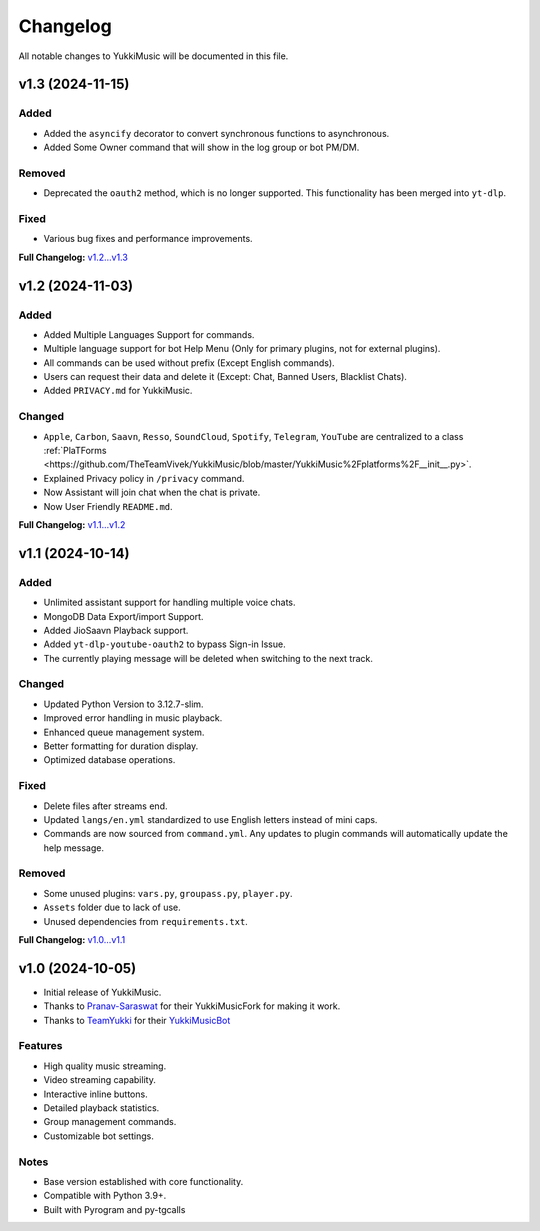 Changelog
=========

All notable changes to YukkiMusic will be documented in this file.

v1.3 (2024-11-15)
-----------------

Added
^^^^^

- Added the ``asyncify`` decorator to convert synchronous functions to asynchronous.
- Added Some Owner command that will show in the log group or bot PM/DM.

Removed
^^^^^^^

- Deprecated the ``oauth2`` method, which is no longer supported. This functionality has been merged into ``yt-dlp``.

Fixed
^^^^^
- Various bug fixes and performance improvements.

**Full Changelog:** `v1.2...v1.3 <https://github.com/TheTeamVivek/YukkiMusic/compare/v1.2...v1.3>`_

v1.2 (2024-11-03)
-----------------

Added
^^^^^

- Added Multiple Languages Support for commands.
- Multiple language support for bot Help Menu (Only for primary plugins, not for external plugins).
- All commands can be used without prefix (Except English commands).
- Users can request their data and delete it (Except: Chat, Banned Users, Blacklist Chats).
- Added ``PRIVACY.md`` for YukkiMusic.

Changed
^^^^^^^

- ``Apple``, ``Carbon``, ``Saavn``, ``Resso``, ``SoundCloud``, ``Spotify``, ``Telegram``, ``YouTube`` are centralized to a class :ref:`PlaTForms <https://github.com/TheTeamVivek/YukkiMusic/blob/master/YukkiMusic%2Fplatforms%2F__init__.py>`.
- Explained Privacy policy in ``/privacy`` command.
- Now Assistant will join chat when the chat is private.
- Now User Friendly ``README.md``.

**Full Changelog:** `v1.1...v1.2 <https://github.com/TheTeamVivek/YukkiMusic/compare/v1.1...v1.2>`_

v1.1 (2024-10-14)
-----------------

Added
^^^^^

- Unlimited assistant support for handling multiple voice chats.
- MongoDB Data Export/import Support.
- Added JioSaavn Playback support.
- Added ``yt-dlp-youtube-oauth2`` to bypass Sign-in Issue.
- The currently playing message will be deleted when switching to the next track.

Changed
^^^^^^^

- Updated Python Version to 3.12.7-slim.
- Improved error handling in music playback.
- Enhanced queue management system.
- Better formatting for duration display.
- Optimized database operations.

Fixed
^^^^^

- Delete files after streams end.
- Updated ``langs/en.yml`` standardized to use English letters instead of mini caps.
- Commands are now sourced from ``command.yml``. Any updates to plugin commands will automatically update the help message.

Removed
^^^^^^^

- Some unused plugins: ``vars.py``, ``groupass.py``, ``player.py``.
- ``Assets`` folder due to lack of use.
- Unused dependencies from ``requirements.txt``.

**Full Changelog:** `v1.0...v1.1 <https://github.com/TheTeamVivek/YukkiMusic/compare/v1.0...v1.1>`_

v1.0 (2024-10-05)
-----------------

- Initial release of YukkiMusic.
- Thanks to `Pranav-Saraswat <https://github.com/Pranav-Saraswat>`_ for their YukkiMusicFork for making it work.
- Thanks to `TeamYukki <https://github.com/TeamYukki/>`_ for their `YukkiMusicBot <https://github.com/TeamYukki/YukkiMusicBot>`_

Features
^^^^^^^^^

- High quality music streaming.
- Video streaming capability.
- Interactive inline buttons.
- Detailed playback statistics.
- Group management commands.
- Customizable bot settings.

Notes
^^^^^

- Base version established with core functionality.
- Compatible with Python 3.9+.
- Built with Pyrogram and py-tgcalls
